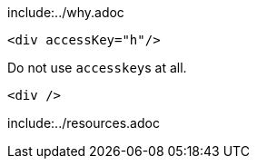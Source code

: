 include:../why.adoc

[source,html,diff-id=1,diff-type=noncompliant]
----
<div accessKey="h"/>
----

Do not use ``accesskey``s at all.

[source,html,diff-id=1,diff-type=compliant]
----
<div />
----

include:../resources.adoc
